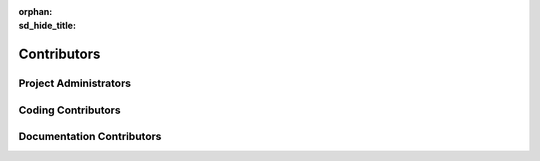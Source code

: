 :orphan:
:sd_hide_title:

============
Contributors
============

.. article-info::
    :date: Sept 19, 2024
    :class-container: sd-p-2 sd-outline-muted sd-rounded-1

Project Administrators
======================

.. csv-table:: Project Administrators
    :header: "Role", "First Name", "Last Name", "Email", "Affiliation"
    :file: ../_static/csv/admin_contrib.csv

Coding Contributors
===================

.. csv-table:: Coding Contributors
    :header: "Role", "First Name", "Last Name", "Email", "Affiliation"
    :file: ../_static/csv/coding_contrib.csv

Documentation Contributors
==========================

.. csv-table:: Documentation Contributors
    :header: "Role", "First Name", "Last Name", "Email", "Affiliation"
    :file: ../_static/csv/doc_contrib.csv